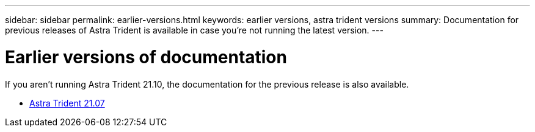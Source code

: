 ---
sidebar: sidebar
permalink: earlier-versions.html
keywords: earlier versions, astra trident versions
summary: Documentation for previous releases of Astra Trident is available in case you’re not running the latest version.
---

= Earlier versions of documentation
:hardbreaks:
:icons: font
:imagesdir: ../media/

[.lead]
If you aren't running Astra Trident 21.10, the documentation for the previous release is also available.

* https://docs.netapp.com/us-en/trident-2107/index.html[Astra Trident 21.07^]
